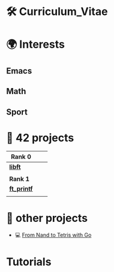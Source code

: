 #+OPTIONS: ^:nil

* 🛠 Curriculum_Vitae
* 🌍 Interests
** Emacs
** Math
** Sport


* 📂 42 projects

| *Rank 0*                                                    |   |   |
|-----------------------------------------------------------+---+---|
| [[https://github.com/Keisn1/libft][*libft*]]                                                   |   |   |
| @@markdown:![libft-bonus](./imgs/libft_bonus_badge.png)@@ |   |   |
|-----------------------------------------------------------+---+---|
| *Rank 1*                                                    |   |   |
|-----------------------------------------------------------+---+---|
| [[https://github.com/Keisn1/ft_printf][*ft_printf*]]                                               |   |   |
| @@markdown:![libft-bonus](./imgs/ft_printfm.png)@@        |   |   |

* 📁 other projects
- 💻 [[https://github.com/Keisn1/nand-to-tetris-in-go][From Nand to Tetris with Go]]

* Tutorials
